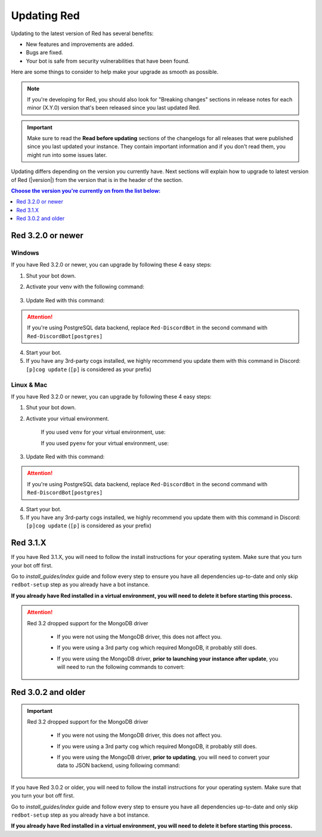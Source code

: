 ============
Updating Red
============

Updating to the latest version of Red has several benefits:

- New features and improvements are added.
- Bugs are fixed.
- Your bot is safe from security vulnerabilities that have been found.

Here are some things to consider to help make your upgrade as smooth as possible.

.. note::

    If you're developing for Red, you should also look for "Breaking changes" sections in release notes for each minor (X.Y.0) version that's been released since you last updated Red.

.. important::

    Make sure to read the **Read before updating** sections of the changelogs for all releases that were published since you last updated your instance. They contain important information and if you don't read them, you might run into some issues later.

Updating differs depending on the version you currently have. Next sections will explain how to upgrade to latest version of Red (|version|) from the version that is in the header of the section.

.. contents:: Choose the version you're currently on from the list below:
    :local:
    :depth: 1


Red 3.2.0 or newer
******************

Windows
-------

If you have Red 3.2.0 or newer, you can upgrade by following these 4 easy steps:

1. Shut your bot down.

2. Activate your venv with the following command:

    .. prompt:: batch

        "%userprofile%\redenv\Scripts\activate.bat"

3. Update Red with this command:

    .. prompt:: batch
        :prompts: (redenv) C:\\>

        python -m pip install -U Red-DiscordBot

.. attention::

    If you're using PostgreSQL data backend, replace ``Red-DiscordBot`` in the second command with ``Red-DiscordBot[postgres]``

4. Start your bot.

5. If you have any 3rd-party cogs installed, we highly recommend you update them with this command in Discord: ``[p]cog update`` (``[p]`` is considered as your prefix)

Linux & Mac
-----------

If you have Red 3.2.0 or newer, you can upgrade by following these 4 easy steps:

1. Shut your bot down.

2. Activate your virtual environment.
  
    If you used ``venv`` for your virtual environment, use:

    .. prompt:: bash

        source ~/redenv/bin/activate

    If you used ``pyenv`` for your virtual environment, use:

    .. prompt:: bash

        pyenv shell <name>

3. Update Red with this command:

    .. prompt:: bash
        :prompts: (redenv) $

        python -m pip install -U Red-DiscordBot

.. attention::

    If you're using PostgreSQL data backend, replace ``Red-DiscordBot`` in the second command with ``Red-DiscordBot[postgres]``

4. Start your bot.

5. If you have any 3rd-party cogs installed, we highly recommend you update them with this command in Discord: ``[p]cog update`` (``[p]`` is considered as your prefix)

Red 3.1.X
*********

If you have Red 3.1.X, you will need to follow the install instructions for your operating system. Make sure that you turn your bot off first.

Go to `install_guides/index` guide and follow every step to ensure you have all dependencies up-to-date and only skip ``redbot-setup`` step as you already have a bot instance.

**If you already have Red installed in a virtual environment, you will need to delete it before starting this process.**

.. attention::

    Red 3.2 dropped support for the MongoDB driver

     - If you were not using the MongoDB driver, this does not affect you.
     - If you were using a 3rd party cog which required MongoDB, it probably still does.
     - If you were using the MongoDB driver, **prior to launching your instance after update**,
       you will need to run the following commands to convert:

         .. prompt:: bash
           :prompts: (redenv) $

           python -m pip install dnspython~=1.16.0 motor~=2.0.0 pymongo~=3.8.0
           redbot-setup convert [instancename] json


Red 3.0.2 and older
*******************

.. important::

    Red 3.2 dropped support for the MongoDB driver

     - If you were not using the MongoDB driver, this does not affect you.
     - If you were using a 3rd party cog which required MongoDB, it probably still does.
     - If you were using the MongoDB driver, **prior to updating**, you will need to convert your data to JSON backend,
       using following command:

         .. prompt:: bash
           :prompts: (redenv) $

           redbot-setup --edit

If you have Red 3.0.2 or older, you will need to follow the install instructions for your operating system. Make sure that you turn your bot off first.

Go to `install_guides/index` guide and follow every step to ensure you have all dependencies up-to-date and only skip ``redbot-setup`` step as you already have a bot instance.

**If you already have Red installed in a virtual environment, you will need to delete it before starting this process.**
